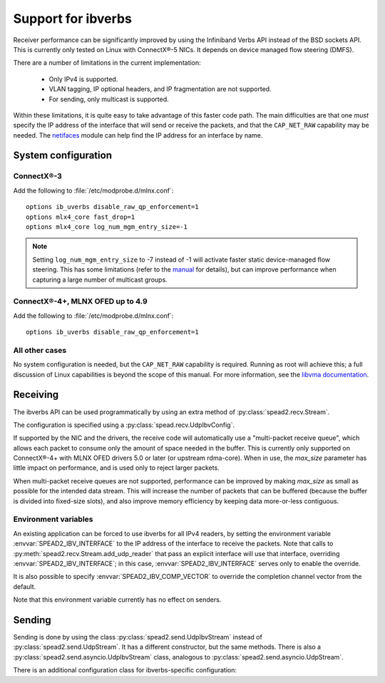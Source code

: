 Support for ibverbs
===================
Receiver performance can be significantly improved by using the Infiniband
Verbs API instead of the BSD sockets API. This is currently only tested on
Linux with ConnectX®-5 NICs. It depends on device managed flow steering
(DMFS).

There are a number of limitations in the current implementation:

 - Only IPv4 is supported.
 - VLAN tagging, IP optional headers, and IP fragmentation are not supported.
 - For sending, only multicast is supported.

Within these limitations, it is quite easy to take advantage of this faster
code path. The main difficulties are that one *must* specify the IP address of
the interface that will send or receive the packets, and that the
``CAP_NET_RAW`` capability may be needed. The netifaces_ module can
help find the IP address for an interface by name.

.. _netifaces: https://pypi.python.org/pypi/netifaces

System configuration
--------------------

ConnectX®-3
^^^^^^^^^^^
Add the following to :file:`/etc/modprobe.d/mlnx.conf`::

   options ib_uverbs disable_raw_qp_enforcement=1
   options mlx4_core fast_drop=1
   options mlx4_core log_num_mgm_entry_size=-1

.. note::

   Setting ``log_num_mgm_entry_size`` to -7 instead of -1 will activate faster
   static device-managed flow steering. This has some limitations (refer to the
   manual_ for details), but can improve performance when capturing a large
   number of multicast groups.

   .. _manual: http://www.mellanox.com/related-docs/prod_software/Mellanox_EN_for_Linux_User_Manual_v4_3.pdf

ConnectX®-4+, MLNX OFED up to 4.9
^^^^^^^^^^^^^^^^^^^^^^^^^^^^^^^^^
Add the following to :file:`/etc/modprobe.d/mlnx.conf`::

   options ib_uverbs disable_raw_qp_enforcement=1

All other cases
^^^^^^^^^^^^^^^
No system configuration is needed, but the ``CAP_NET_RAW`` capability is
required. Running as root will achieve this; a full discussion of Linux
capabilities is beyond the scope of this manual.
For more information, see the `libvma documentation`_.

.. _libvma documentation: https://docs.mellanox.com/category/vma

Receiving
---------
The ibverbs API can be used programmatically by using an extra method of
:py:class:`spead2.recv.Stream`.

The configuration is specified using a :py:class:`spead.recv.UdpIbvConfig`.

.. py:class:: spead2.recv.UdpIbvConfig(*, endpoints=[], interface_address='', buffer_size=DEFAULT_BUFFER_SIZE, max_size=DEFAULT_MAX_SIZE, comp_vector=0, max_poll=DEFAULT_MAX_POLL)

   :param endpoints: Peer endpoints
   :type endpoints: List[Tuple[str, int]]
   :param str interface_address: Hostname/IP address of the interface which
     will be subscribed
   :param int buffer_size: Requested memory allocation for work requests.
     It may be adjusted to an integer number of packets.
   :param int max_size: Maximum packet size that will be accepted
   :param int comp_vector: Completion channel vector (interrupt)
     for asynchronous operation, or
     a negative value to poll continuously. Polling
     should not be used if there are other users of the
     thread pool. If a non-negative value is provided, it
     is taken modulo the number of available completion
     vectors. This allows a number of streams to be
     assigned sequential completion vectors and have them
     load-balanced, without concern for the number
     available.
   :param int max_poll: Maximum number of times to poll in a row, without
     waiting for an interrupt (if `comp_vector` is
     non-negative) or letting other code run on the
     thread (if `comp_vector` is negative).

   The constructor arguments are also instance attributes. Note that
   they are implemented as properties that return copies of the state, which
   means that mutating `endpoints` (for example, with :py:meth:`~list.append`)
   will not have any effect as only the copy will be modified. The entire list
   must be assigned to update it.

.. py:method:: spead2.recv.Stream.add_udp_ibv_reader(config)

   Feed data from IPv4 traffic.

If supported by the NIC and the drivers, the receive code will automatically
use a "multi-packet receive queue", which allows each packet to consume only
the amount of space needed in the buffer. This is currently only supported on
ConnectX®-4+ with MLNX OFED drivers 5.0 or later (or upstream rdma-core). When
in use, the `max_size` parameter has little impact on performance, and is used
only to reject larger packets.

When multi-packet receive queues are not supported, performance can be
improved by making `max_size` as small as possible for the intended data
stream. This will increase the number of packets that can be buffered (because
the buffer is divided into fixed-size slots), and also improve memory
efficiency by keeping data more-or-less contiguous.

Environment variables
^^^^^^^^^^^^^^^^^^^^^
An existing application can be forced to use ibverbs for all IPv4
readers, by setting the environment variable :envvar:`SPEAD2_IBV_INTERFACE` to the IP
address of the interface to receive the packets. Note that calls to
:py:meth:`spead2.recv.Stream.add_udp_reader` that pass an explicit interface
will use that interface, overriding :envvar:`SPEAD2_IBV_INTERFACE`; in this case,
:envvar:`SPEAD2_IBV_INTERFACE` serves only to enable the override.

It is also possible to specify :envvar:`SPEAD2_IBV_COMP_VECTOR` to override the
completion channel vector from the default.

Note that this environment variable currently has no effect on senders.

Sending
-------
Sending is done by using the class :py:class:`spead2.send.UdpIbvStream` instead
of :py:class:`spead2.send.UdpStream`. It has a different constructor, but the
same methods. There is also a :py:class:`spead2.send.asyncio.UdpIbvStream`
class, analogous to :py:class:`spead2.send.asyncio.UdpStream`.

There is an additional configuration class for ibverbs-specific
configuration:

.. py:class:: spead2.send.UdpIbvConfig(*, endpoints=[], interface_address='', buffer_size=DEFAULT_BUFFER_SIZE, ttl=1, comp_vector=0, max_poll=DEFAULT_MAX_POLL, memory_regions=[])

   :param endpoints: Peer endpoints (one per substream)
   :type endpoints: List[Tuple[str, int]]
   :param str interface_address: Hostname/IP address of the interface which
     will be subscribed
   :param int buffer_size: Requested memory allocation for work requests.
     It may be adjusted to an integer number of packets.
   :param int ttl: Multicast TTL
   :param int comp_vector: Completion channel vector (interrupt)
     for asynchronous operation, or
     a negative value to poll continuously. Polling
     should not be used if there are other users of the
     thread pool. If a non-negative value is provided, it
     is taken modulo the number of available completion
     vectors. This allows a number of streams to be
     assigned sequential completion vectors and have them
     load-balanced, without concern for the number
     available.
   :param int max_poll: Maximum number of times to poll in a row, without
     waiting for an interrupt (if `comp_vector` is
     non-negative) or letting other code run on the
     thread (if `comp_vector` is negative).
   :param List[object] memory_regions: Objects implementing the buffer
     protocol that will be used to hold item data. This is not required, but
     data stored in these buffers may be transmitted directly without
     requiring a copy, yielding higher performance. There may be
     platform-specific limitations on the size and number of these buffers.

   The constructor arguments are also instance attributes. Note that
   they are implemented as properties that return copies of the state, which
   means that mutating `endpoints` or `memory_regions` (for example, with
   :py:meth:`~list.append`) will not have any effect as only the copy will be
   modified. The entire list must be assigned to update it.

.. py:class:: spead2.send.UdpIbvStream(thread_pool, config, udp_ibv_config)

   Create a multicast IPv4 UDP stream using the ibverbs API

   :param thread_pool: Thread pool handling the I/O
   :type thread_pool: :py:class:`spead2.ThreadPool`
   :param config: Stream configuration
   :type config: :py:class:`spead2.send.StreamConfig`
   :param udp_ibv_config: Additional stream configuration
   :type udp_ibv_config: :py:class:`spead2.send.UdpIbvConfig`
